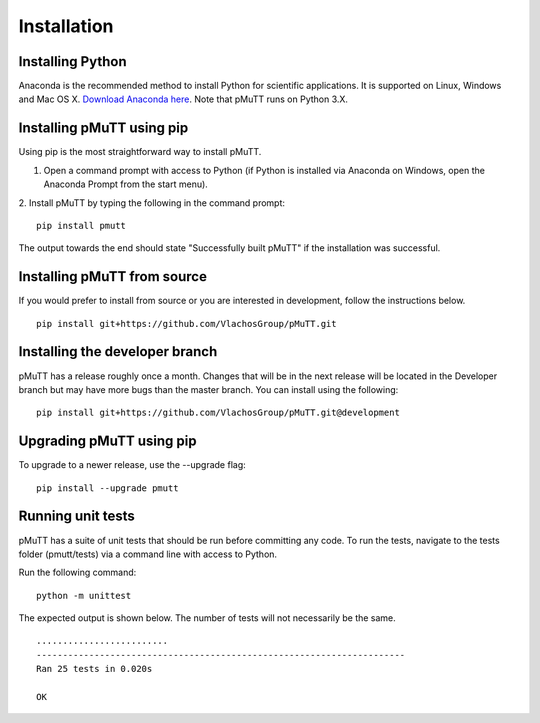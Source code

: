 .. _install:

Installation
************

Installing Python
-----------------
Anaconda is the recommended method to install Python for scientific
applications. It is supported on Linux, Windows and Mac OS X.
`Download Anaconda here`_. Note that pMuTT runs on Python 3.X.

Installing pMuTT using pip
--------------------------
Using pip is the most straightforward way to install pMuTT.

1. Open a command prompt with access to Python (if Python is installed via
   Anaconda on Windows, open the Anaconda Prompt from the start menu).

2. Install pMuTT by typing the following in the command prompt:
::

    pip install pmutt

The output towards the end should state "Successfully built pMuTT" if the
installation was successful.

Installing pMuTT from source
----------------------------
If you would prefer to install from source or you are interested in development,
follow the instructions below.
::

    pip install git+https://github.com/VlachosGroup/pMuTT.git

Installing the developer branch
-------------------------------
pMuTT has a release roughly once a month. Changes that will be in the next
release will be located in the Developer branch but may have more bugs than
the master branch. You can install using the following:
::


    pip install git+https://github.com/VlachosGroup/pMuTT.git@development

Upgrading pMuTT using pip
-------------------------
To upgrade to a newer release, use the --upgrade flag:
::

    pip install --upgrade pmutt

Running unit tests
------------------
pMuTT has a suite of unit tests that should be run before committing any code.
To run the tests, navigate to the tests folder (pmutt/tests) via a command line
with access to Python.

Run the following command:
::

     python -m unittest

The expected output is shown below. The number of tests will not
necessarily be the same. ::

    .........................
    ----------------------------------------------------------------------
    Ran 25 tests in 0.020s

    OK

.. _`Download Anaconda here`: https://www.anaconda.com/distribution/#download-section
.. _`See GitHub instructions on cloning repositories here`: https://help.github.com/en/articles/cloning-a-repository
